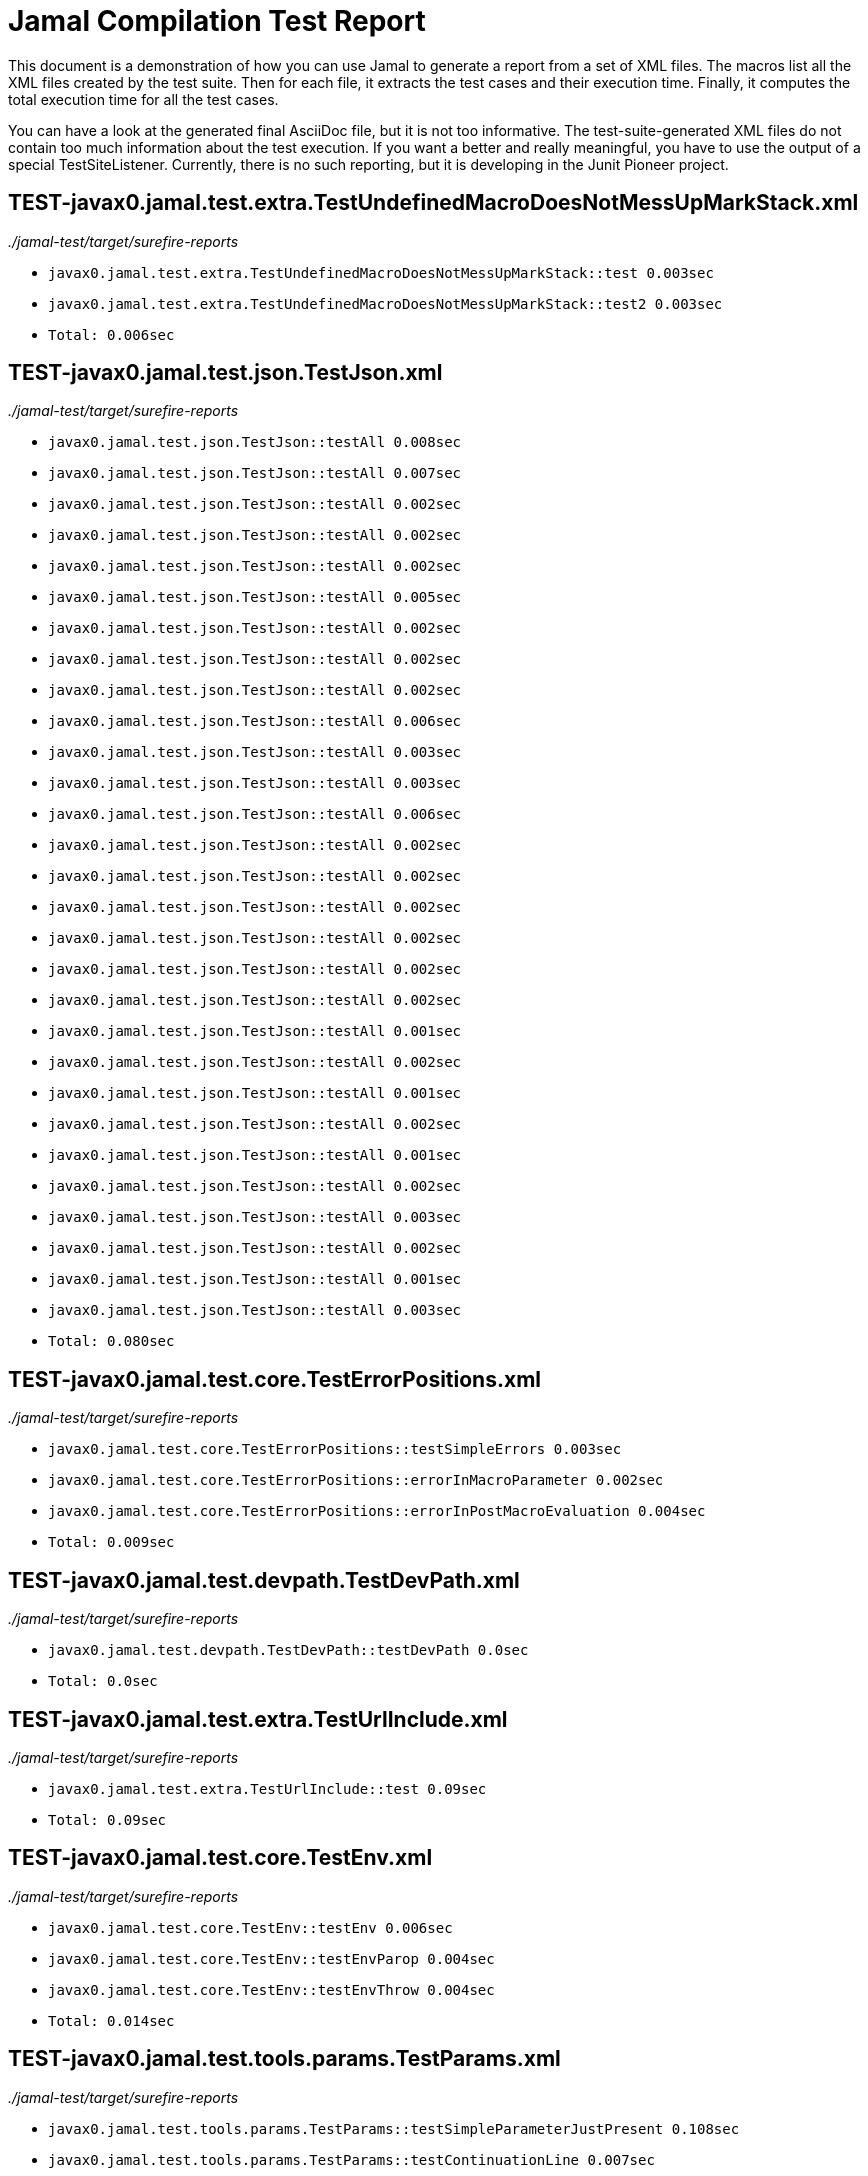 = Jamal Compilation Test Report

This document is a demonstration of how you can use Jamal to generate a report from a set of XML files.
The macros list all the XML files created by the test suite.
Then for each file, it extracts the test cases and their execution time.
Finally, it computes the total execution time for all the test cases.

You can have a look at the generated final AsciiDoc file, but it is not too informative.
The test-suite-generated XML files do not contain  too much information about the test execution.
If you want a better and really meaningful, you have to use the output of a special TestSiteListener.
Currently, there is no such reporting, but it is developing in the Junit Pioneer project.






// define the macro file containing the structured XML content of the file
// '/Users/verhasp/github/jamal/jamal-test/target/surefire-reports/TEST-javax0.jamal.test.extra.TestUndefinedMacroDoesNotMessUpMarkStack.xml' is the name of the file, replaced by the 'for' loop execution


// the title of the section is the name of the file without path
== TEST-javax0.jamal.test.extra.TestUndefinedMacroDoesNotMessUpMarkStack.xml
// then we have the full path of the file except the system-specific part (none of your business :-)
__./jamal-test/target/surefire-reports__

// execute a little BASIC-formatted code for each XML
* `javax0.jamal.test.extra.TestUndefinedMacroDoesNotMessUpMarkStack::test 0.003sec`
* `javax0.jamal.test.extra.TestUndefinedMacroDoesNotMessUpMarkStack::test2 0.003sec`
* `Total: 0.006sec`




// define the macro file containing the structured XML content of the file
// '/Users/verhasp/github/jamal/jamal-test/target/surefire-reports/TEST-javax0.jamal.test.json.TestJson.xml' is the name of the file, replaced by the 'for' loop execution


// the title of the section is the name of the file without path
== TEST-javax0.jamal.test.json.TestJson.xml
// then we have the full path of the file except the system-specific part (none of your business :-)
__./jamal-test/target/surefire-reports__

// execute a little BASIC-formatted code for each XML
* `javax0.jamal.test.json.TestJson::testAll 0.008sec`
* `javax0.jamal.test.json.TestJson::testAll 0.007sec`
* `javax0.jamal.test.json.TestJson::testAll 0.002sec`
* `javax0.jamal.test.json.TestJson::testAll 0.002sec`
* `javax0.jamal.test.json.TestJson::testAll 0.002sec`
* `javax0.jamal.test.json.TestJson::testAll 0.005sec`
* `javax0.jamal.test.json.TestJson::testAll 0.002sec`
* `javax0.jamal.test.json.TestJson::testAll 0.002sec`
* `javax0.jamal.test.json.TestJson::testAll 0.002sec`
* `javax0.jamal.test.json.TestJson::testAll 0.006sec`
* `javax0.jamal.test.json.TestJson::testAll 0.003sec`
* `javax0.jamal.test.json.TestJson::testAll 0.003sec`
* `javax0.jamal.test.json.TestJson::testAll 0.006sec`
* `javax0.jamal.test.json.TestJson::testAll 0.002sec`
* `javax0.jamal.test.json.TestJson::testAll 0.002sec`
* `javax0.jamal.test.json.TestJson::testAll 0.002sec`
* `javax0.jamal.test.json.TestJson::testAll 0.002sec`
* `javax0.jamal.test.json.TestJson::testAll 0.002sec`
* `javax0.jamal.test.json.TestJson::testAll 0.002sec`
* `javax0.jamal.test.json.TestJson::testAll 0.001sec`
* `javax0.jamal.test.json.TestJson::testAll 0.002sec`
* `javax0.jamal.test.json.TestJson::testAll 0.001sec`
* `javax0.jamal.test.json.TestJson::testAll 0.002sec`
* `javax0.jamal.test.json.TestJson::testAll 0.001sec`
* `javax0.jamal.test.json.TestJson::testAll 0.002sec`
* `javax0.jamal.test.json.TestJson::testAll 0.003sec`
* `javax0.jamal.test.json.TestJson::testAll 0.002sec`
* `javax0.jamal.test.json.TestJson::testAll 0.001sec`
* `javax0.jamal.test.json.TestJson::testAll 0.003sec`
* `Total: 0.080sec`




// define the macro file containing the structured XML content of the file
// '/Users/verhasp/github/jamal/jamal-test/target/surefire-reports/TEST-javax0.jamal.test.core.TestErrorPositions.xml' is the name of the file, replaced by the 'for' loop execution


// the title of the section is the name of the file without path
== TEST-javax0.jamal.test.core.TestErrorPositions.xml
// then we have the full path of the file except the system-specific part (none of your business :-)
__./jamal-test/target/surefire-reports__

// execute a little BASIC-formatted code for each XML
* `javax0.jamal.test.core.TestErrorPositions::testSimpleErrors 0.003sec`
* `javax0.jamal.test.core.TestErrorPositions::errorInMacroParameter 0.002sec`
* `javax0.jamal.test.core.TestErrorPositions::errorInPostMacroEvaluation 0.004sec`
* `Total: 0.009sec`




// define the macro file containing the structured XML content of the file
// '/Users/verhasp/github/jamal/jamal-test/target/surefire-reports/TEST-javax0.jamal.test.devpath.TestDevPath.xml' is the name of the file, replaced by the 'for' loop execution


// the title of the section is the name of the file without path
== TEST-javax0.jamal.test.devpath.TestDevPath.xml
// then we have the full path of the file except the system-specific part (none of your business :-)
__./jamal-test/target/surefire-reports__

// execute a little BASIC-formatted code for each XML
* `javax0.jamal.test.devpath.TestDevPath::testDevPath 0.0sec`
* `Total: 0.0sec`




// define the macro file containing the structured XML content of the file
// '/Users/verhasp/github/jamal/jamal-test/target/surefire-reports/TEST-javax0.jamal.test.extra.TestUrlInclude.xml' is the name of the file, replaced by the 'for' loop execution


// the title of the section is the name of the file without path
== TEST-javax0.jamal.test.extra.TestUrlInclude.xml
// then we have the full path of the file except the system-specific part (none of your business :-)
__./jamal-test/target/surefire-reports__

// execute a little BASIC-formatted code for each XML
* `javax0.jamal.test.extra.TestUrlInclude::test 0.09sec`
* `Total: 0.09sec`




// define the macro file containing the structured XML content of the file
// '/Users/verhasp/github/jamal/jamal-test/target/surefire-reports/TEST-javax0.jamal.test.core.TestEnv.xml' is the name of the file, replaced by the 'for' loop execution


// the title of the section is the name of the file without path
== TEST-javax0.jamal.test.core.TestEnv.xml
// then we have the full path of the file except the system-specific part (none of your business :-)
__./jamal-test/target/surefire-reports__

// execute a little BASIC-formatted code for each XML
* `javax0.jamal.test.core.TestEnv::testEnv 0.006sec`
* `javax0.jamal.test.core.TestEnv::testEnvParop 0.004sec`
* `javax0.jamal.test.core.TestEnv::testEnvThrow 0.004sec`
* `Total: 0.014sec`




// define the macro file containing the structured XML content of the file
// '/Users/verhasp/github/jamal/jamal-test/target/surefire-reports/TEST-javax0.jamal.test.tools.params.TestParams.xml' is the name of the file, replaced by the 'for' loop execution


// the title of the section is the name of the file without path
== TEST-javax0.jamal.test.tools.params.TestParams.xml
// then we have the full path of the file except the system-specific part (none of your business :-)
__./jamal-test/target/surefire-reports__

// execute a little BASIC-formatted code for each XML
* `javax0.jamal.test.tools.params.TestParams::testSimpleParameterJustPresent 0.108sec`
* `javax0.jamal.test.tools.params.TestParams::testContinuationLine 0.007sec`
* `javax0.jamal.test.tools.params.TestParams::testMultipleKeyUseError 0.002sec`
* `javax0.jamal.test.tools.params.TestParams::testMissingParameter 0.009sec`
* `javax0.jamal.test.tools.params.TestParams::testSimpleParametersAlternativesUDNo 0.007sec`
* `javax0.jamal.test.tools.params.TestParams::testUnusedParameter 0.005sec`
* `javax0.jamal.test.tools.params.TestParams::testSimpleParametersBetweenOptionalParensMultiLine 0.005sec`
* `javax0.jamal.test.tools.params.TestParams::testSimpleParametersBetweenOptionalParens_ 0.007sec`
* `javax0.jamal.test.tools.params.TestParams::testUnterminatedMLString 0.01sec`
* `javax0.jamal.test.tools.params.TestParams::testUnquotedEmptyString 0.006sec`
* `javax0.jamal.test.tools.params.TestParams::testBooleanParameters 0.006sec`
* `javax0.jamal.test.tools.params.TestParams::testFetchParameters 0.004sec`
* `javax0.jamal.test.tools.params.TestParams::testSimpleParametersOneFromUDMacro 0.006sec`
* `javax0.jamal.test.tools.params.TestParams::testListParametersOneFromUDMacro 0.004sec`
* `javax0.jamal.test.tools.params.TestParams::testUnterminatedString 0.005sec`
* `javax0.jamal.test.tools.params.TestParams::testUnquotedEmptyStringLast 0.004sec`
* `javax0.jamal.test.tools.params.TestParams::testSimpleParametersBetweenParens 0.003sec`
* `javax0.jamal.test.tools.params.TestParams::testSimpleParameters 0.004sec`
* `javax0.jamal.test.tools.params.TestParams::testSimpleParametersAlternativesUDYes 0.004sec`
* `javax0.jamal.test.tools.params.TestParams::testMultiLineString 0.005sec`
* `javax0.jamal.test.tools.params.TestParams::testSimpleParametersOneFromUDMacroOverride 0.004sec`
* `javax0.jamal.test.tools.params.TestParams::testSimpleParametersAlternatives 0.004sec`
* `javax0.jamal.test.tools.params.TestParams::testMultiValuedParameterMultiValue 0.004sec`
* `javax0.jamal.test.tools.params.TestParams::testMultiLineStringML 0.004sec`
* `javax0.jamal.test.tools.params.TestParams::testUnterminatedLineString 0.004sec`
* `javax0.jamal.test.tools.params.TestParams::testMultiValuedParameterSingleValue 0.003sec`
* `javax0.jamal.test.tools.params.TestParams::testSimpleParametersBetweenOptionalParens 0.003sec`
* `javax0.jamal.test.tools.params.TestParams::testSimpleParametersOptionalParenMissing 0.004sec`
* `javax0.jamal.test.tools.params.TestParams::testNonPresentEmptyList 0.003sec`
* `javax0.jamal.test.tools.params.TestParams::testSimpleParametersBetweenParensML 0.004sec`
* `javax0.jamal.test.tools.params.TestParams::testNoUDMacroForBoolean 0.003sec`
* `javax0.jamal.test.tools.params.TestParams::testUndefinedKey 0.009sec`
* `Total: 0.260sec`




// define the macro file containing the structured XML content of the file
// '/Users/verhasp/github/jamal/jamal-test/target/surefire-reports/TEST-javax0.jamal.test.yaml.TestYaml.xml' is the name of the file, replaced by the 'for' loop execution


// the title of the section is the name of the file without path
== TEST-javax0.jamal.test.yaml.TestYaml.xml
// then we have the full path of the file except the system-specific part (none of your business :-)
__./jamal-test/target/surefire-reports__

// execute a little BASIC-formatted code for each XML
* `javax0.jamal.test.yaml.TestYaml::testAll 0.002sec`
* `javax0.jamal.test.yaml.TestYaml::testAll 0.006sec`
* `javax0.jamal.test.yaml.TestYaml::testAll 0.005sec`
* `javax0.jamal.test.yaml.TestYaml::testAll 0.005sec`
* `javax0.jamal.test.yaml.TestYaml::testAll 0.004sec`
* `javax0.jamal.test.yaml.TestYaml::testAll 0.009sec`
* `javax0.jamal.test.yaml.TestYaml::testAll 0.005sec`
* `javax0.jamal.test.yaml.TestYaml::testAll 0.002sec`
* `javax0.jamal.test.yaml.TestYaml::testAll 0.002sec`
* `javax0.jamal.test.yaml.TestYaml::testAll 0.002sec`
* `javax0.jamal.test.yaml.TestYaml::testAll 0.002sec`
* `javax0.jamal.test.yaml.TestYaml::testAll 0.002sec`
* `javax0.jamal.test.yaml.TestYaml::testAll 0.017sec`
* `javax0.jamal.test.yaml.TestYaml::testAll 0.002sec`
* `javax0.jamal.test.yaml.TestYaml::testAll 0.002sec`
* `javax0.jamal.test.yaml.TestYaml::testAll 0.001sec`
* `javax0.jamal.test.yaml.TestYaml::testAll 0.002sec`
* `javax0.jamal.test.yaml.TestYaml::testAll 0.002sec`
* `javax0.jamal.test.yaml.TestYaml::testAll 0.002sec`
* `javax0.jamal.test.yaml.TestYaml::testAll 0.001sec`
* `javax0.jamal.test.yaml.TestYaml::testAll 0.001sec`
* `javax0.jamal.test.yaml.TestYaml::testAll 0.002sec`
* `javax0.jamal.test.yaml.TestYaml::testAll 0.002sec`
* `javax0.jamal.test.yaml.TestYaml::testAll 0.002sec`
* `javax0.jamal.test.yaml.TestYaml::testAll 0.002sec`
* `javax0.jamal.test.yaml.TestYaml::testAll 0.002sec`
* `javax0.jamal.test.yaml.TestYaml::testAll 0.002sec`
* `javax0.jamal.test.yaml.TestYaml::testAll 0.002sec`
* `javax0.jamal.test.yaml.TestYaml::testAll 0.001sec`
* `javax0.jamal.test.yaml.TestYaml::testAll 0.002sec`
* `javax0.jamal.test.yaml.TestYaml::testAll 0.003sec`
* `javax0.jamal.test.yaml.TestYaml::testAll 0.002sec`
* `javax0.jamal.test.yaml.TestYaml::testAll 0.002sec`
* `javax0.jamal.test.yaml.TestYaml::testAll 0.003sec`
* `javax0.jamal.test.yaml.TestYaml::testAll 0.002sec`
* `javax0.jamal.test.yaml.TestYaml::testAll 0.002sec`
* `javax0.jamal.test.yaml.TestYaml::testAll 0.004sec`
* `javax0.jamal.test.yaml.TestYaml::testAll 0.001sec`
* `javax0.jamal.test.yaml.TestYaml::testAll 0.001sec`
* `javax0.jamal.test.yaml.TestYaml::testAll 0.002sec`
* `javax0.jamal.test.yaml.TestYaml::testAll 0.003sec`
* `javax0.jamal.test.yaml.TestYaml::testAll 0.004sec`
* `javax0.jamal.test.yaml.TestYaml::testAll 0.003sec`
* `javax0.jamal.test.yaml.TestYaml::testAll 0.002sec`
* `javax0.jamal.test.yaml.TestYaml::testAll 0.004sec`
* `javax0.jamal.test.yaml.TestYaml::testAll 0.003sec`
* `javax0.jamal.test.yaml.TestYaml::testAll 0.002sec`
* `javax0.jamal.test.yaml.TestYaml::testAll 0.003sec`
* `javax0.jamal.test.yaml.TestYaml::testAll 0.002sec`
* `javax0.jamal.test.yaml.TestYaml::testAll 0.002sec`
* `javax0.jamal.test.yaml.TestYaml::testAll 0.002sec`
* `javax0.jamal.test.yaml.TestYaml::testAll 0.002sec`
* `Total: 0.147sec`




// define the macro file containing the structured XML content of the file
// '/Users/verhasp/github/jamal/jamal-test/target/surefire-reports/TEST-javax0.jamal.test.extra.TestUdProtection.xml' is the name of the file, replaced by the 'for' loop execution


// the title of the section is the name of the file without path
== TEST-javax0.jamal.test.extra.TestUdProtection.xml
// then we have the full path of the file except the system-specific part (none of your business :-)
__./jamal-test/target/surefire-reports__

// execute a little BASIC-formatted code for each XML
* `javax0.jamal.test.extra.TestUdProtection::worksWithSimpleReplace 0.004sec`
* `javax0.jamal.test.extra.TestUdProtection::worksWhenSeparatorContainsOther 0.002sec`
* `javax0.jamal.test.extra.TestUdProtection::escapeSaves 0.003sec`
* `javax0.jamal.test.extra.TestUdProtection::verbatimShowsTheEscapeMacrosInserted 0.002sec`
* `javax0.jamal.test.extra.TestUdProtection::escapeDoesNotWorkWithParametersInside 0.002sec`
* `javax0.jamal.test.extra.TestUdProtection::worksWhenSeparatorContainsOtherVerbatim 0.003sec`
* `Total: 0.016sec`




// define the macro file containing the structured XML content of the file
// '/Users/verhasp/github/jamal/jamal-test/target/surefire-reports/TEST-javax0.jamal.test.extra.TestUserDefinedScopesAndExport.xml' is the name of the file, replaced by the 'for' loop execution


// the title of the section is the name of the file without path
== TEST-javax0.jamal.test.extra.TestUserDefinedScopesAndExport.xml
// then we have the full path of the file except the system-specific part (none of your business :-)
__./jamal-test/target/surefire-reports__

// execute a little BASIC-formatted code for each XML
* `javax0.jamal.test.extra.TestUserDefinedScopesAndExport::testUserDefinedScopeLocking 0.002sec`
* `javax0.jamal.test.extra.TestUserDefinedScopesAndExport::testUserDefinedScopeLockingTwoArgumentas 0.002sec`
* `javax0.jamal.test.extra.TestUserDefinedScopesAndExport::testUserDefinedScopeLockingNonExport 0.003sec`
* `javax0.jamal.test.extra.TestUserDefinedScopesAndExport::testUserDefinedScopeLockingOneArgument 0.002sec`
* `javax0.jamal.test.extra.TestUserDefinedScopesAndExport::testUserDefinedScopeLockingExport 0.002sec`
* `Total: 0.011sec`




// define the macro file containing the structured XML content of the file
// '/Users/verhasp/github/jamal/jamal-test/target/surefire-reports/TEST-javax0.jamal.test.core.TestDefineClass.xml' is the name of the file, replaced by the 'for' loop execution


// the title of the section is the name of the file without path
== TEST-javax0.jamal.test.core.TestDefineClass.xml
// then we have the full path of the file except the system-specific part (none of your business :-)
__./jamal-test/target/surefire-reports__

// execute a little BASIC-formatted code for each XML
* `javax0.jamal.test.core.TestDefineClass::testJavaDefinedUserDefinedMacro 0.008sec`
* `Total: 0.008sec`




// define the macro file containing the structured XML content of the file
// '/Users/verhasp/github/jamal/jamal-test/target/surefire-reports/TEST-javax0.jamal.test.extra.TestUserDefinedPostEval.xml' is the name of the file, replaced by the 'for' loop execution


// the title of the section is the name of the file without path
== TEST-javax0.jamal.test.extra.TestUserDefinedPostEval.xml
// then we have the full path of the file except the system-specific part (none of your business :-)
__./jamal-test/target/surefire-reports__

// execute a little BASIC-formatted code for each XML
* `javax0.jamal.test.extra.TestUserDefinedPostEval::testPostEval 0.002sec`
* `Total: 0.002sec`




// define the macro file containing the structured XML content of the file
// '/Users/verhasp/github/jamal/jamal-test/target/surefire-reports/TEST-javax0.jamal.test.TestLastRelease.xml' is the name of the file, replaced by the 'for' loop execution


// the title of the section is the name of the file without path
== TEST-javax0.jamal.test.TestLastRelease.xml
// then we have the full path of the file except the system-specific part (none of your business :-)
__./jamal-test/target/surefire-reports__

// execute a little BASIC-formatted code for each XML
* `javax0.jamal.test.TestLastRelease::testLastRelease 0.339sec`
* `Total: 0.339sec`




// define the macro file containing the structured XML content of the file
// '/Users/verhasp/github/jamal/jamal-test/target/surefire-reports/TEST-javax0.jamal.test.core.TestImportWithForce.xml' is the name of the file, replaced by the 'for' loop execution


// the title of the section is the name of the file without path
== TEST-javax0.jamal.test.core.TestImportWithForce.xml
// then we have the full path of the file except the system-specific part (none of your business :-)
__./jamal-test/target/surefire-reports__

// execute a little BASIC-formatted code for each XML
* `javax0.jamal.test.core.TestImportWithForce::test 0.026sec`
* `Total: 0.026sec`




// define the macro file containing the structured XML content of the file
// '/Users/verhasp/github/jamal/jamal-test/target/surefire-reports/TEST-javax0.jamal.test.core.TestMacro.xml' is the name of the file, replaced by the 'for' loop execution


// the title of the section is the name of the file without path
== TEST-javax0.jamal.test.core.TestMacro.xml
// then we have the full path of the file except the system-specific part (none of your business :-)
__./jamal-test/target/surefire-reports__

// execute a little BASIC-formatted code for each XML
* `javax0.jamal.test.core.TestMacro::testUdAliasDefinedGlobal 0.006sec`
* `javax0.jamal.test.core.TestMacro::testBuiltInAliasDefined 0.008sec`
* `javax0.jamal.test.core.TestMacro::testBuiltInName 0.004sec`
* `javax0.jamal.test.core.TestMacro::testBuiltInAliasDefinedGlobal 0.003sec`
* `javax0.jamal.test.core.TestMacro::testUdAlias 0.006sec`
* `javax0.jamal.test.core.TestMacro::testBuiltInAlias 0.002sec`
* `javax0.jamal.test.core.TestMacro::throwsExportException 0.003sec`
* `javax0.jamal.test.core.TestMacro::testBuiltInUndefinedAlias 0.005sec`
* `javax0.jamal.test.core.TestMacro::testBuiltInAliasDefined2 0.003sec`
* `javax0.jamal.test.core.TestMacro::testUserDefinedUndefinedAliasUsedDefault 0.004sec`
* `javax0.jamal.test.core.TestMacro::testUserDefinedUndefinedEvaluete 0.003sec`
* `javax0.jamal.test.core.TestMacro::testUserDefinedUndefinedAlias 0.004sec`
* `javax0.jamal.test.core.TestMacro::testBuiltInUndefinedEvaluete 0.003sec`
* `javax0.jamal.test.core.TestMacro::testUserDefinedUndefinedEvalueteDefault 0.003sec`
* `javax0.jamal.test.core.TestMacro::testUdName 0.002sec`
* `javax0.jamal.test.core.TestMacro::testUdAliasDefined1 0.008sec`
* `javax0.jamal.test.core.TestMacro::testUdAliasDefined2 0.003sec`
* `Total: 0.070sec`




// define the macro file containing the structured XML content of the file
// '/Users/verhasp/github/jamal/jamal-test/target/surefire-reports/TEST-javax0.jamal.test.examples.TestArray.xml' is the name of the file, replaced by the 'for' loop execution


// the title of the section is the name of the file without path
== TEST-javax0.jamal.test.examples.TestArray.xml
// then we have the full path of the file except the system-specific part (none of your business :-)
__./jamal-test/target/surefire-reports__

// execute a little BASIC-formatted code for each XML
* `javax0.jamal.test.examples.TestArray::testInvalidArrayAccesses(String)[1] 0.005sec`
* `javax0.jamal.test.examples.TestArray::testInvalidArrayAccesses(String)[2] 0.002sec`
* `javax0.jamal.test.examples.TestArray::testInvalidArrayAccesses(String)[3] 0.002sec`
* `javax0.jamal.test.examples.TestArray::testInvalidArrayAccesses(String)[4] 0.002sec`
* `javax0.jamal.test.examples.TestArray::testValidArrayAccesses(String, String)[1] 0.002sec`
* `javax0.jamal.test.examples.TestArray::testValidArrayAccesses(String, String)[2] 0.002sec`
* `javax0.jamal.test.examples.TestArray::testValidArrayAccesses(String, String)[3] 0.001sec`
* `Total: 0.016sec`




// define the macro file containing the structured XML content of the file
// '/Users/verhasp/github/jamal/jamal-test/target/surefire-reports/TEST-javax0.jamal.test.core.TestJshell.xml' is the name of the file, replaced by the 'for' loop execution


// the title of the section is the name of the file without path
== TEST-javax0.jamal.test.core.TestJshell.xml
// then we have the full path of the file except the system-specific part (none of your business :-)
__./jamal-test/target/surefire-reports__

// execute a little BASIC-formatted code for each XML
* `javax0.jamal.test.core.TestJshell::testJShellError 0.533sec`
* `javax0.jamal.test.core.TestJshell::testJShellDocument 0.4sec`
* `javax0.jamal.test.core.TestJshell::testJShellExecution 0.322sec`
* `Total: 1.255sec`




// define the macro file containing the structured XML content of the file
// '/Users/verhasp/github/jamal/jamal-test/target/surefire-reports/TEST-javax0.jamal.test.core.TestEvalistFor.xml' is the name of the file, replaced by the 'for' loop execution


// the title of the section is the name of the file without path
== TEST-javax0.jamal.test.core.TestEvalistFor.xml
// then we have the full path of the file except the system-specific part (none of your business :-)
__./jamal-test/target/surefire-reports__

// execute a little BASIC-formatted code for each XML
* `javax0.jamal.test.core.TestEvalistFor::testEvalistInclude 0.016sec`
* `Total: 0.016sec`




// define the macro file containing the structured XML content of the file
// '/Users/verhasp/github/jamal/jamal-test/target/surefire-reports/TEST-javax0.jamal.test.yaml.TestConvertYamlReadme.xml' is the name of the file, replaced by the 'for' loop execution


// the title of the section is the name of the file without path
== TEST-javax0.jamal.test.yaml.TestConvertYamlReadme.xml
// then we have the full path of the file except the system-specific part (none of your business :-)
__./jamal-test/target/surefire-reports__

// execute a little BASIC-formatted code for each XML
* `javax0.jamal.test.yaml.TestConvertYamlReadme::generateDoc 0.077sec`
* `Total: 0.077sec`




// define the macro file containing the structured XML content of the file
// '/Users/verhasp/github/jamal/jamal-test/target/surefire-reports/TEST-javax0.jamal.test.core.TestNullMacro.xml' is the name of the file, replaced by the 'for' loop execution


// the title of the section is the name of the file without path
== TEST-javax0.jamal.test.core.TestNullMacro.xml
// then we have the full path of the file except the system-specific part (none of your business :-)
__./jamal-test/target/surefire-reports__

// execute a little BASIC-formatted code for each XML
* `javax0.jamal.test.core.TestNullMacro::testNullMacro 0.003sec`
* `Total: 0.003sec`




// define the macro file containing the structured XML content of the file
// '/Users/verhasp/github/jamal/jamal-test/target/surefire-reports/TEST-javax0.jamal.test.core.TestCore.xml' is the name of the file, replaced by the 'for' loop execution


// the title of the section is the name of the file without path
== TEST-javax0.jamal.test.core.TestCore.xml
// then we have the full path of the file except the system-specific part (none of your business :-)
__./jamal-test/target/surefire-reports__

// execute a little BASIC-formatted code for each XML
* `javax0.jamal.test.core.TestCore::testMacroMacro 0.004sec`
* `javax0.jamal.test.core.TestCore::testMacroMacro 0.003sec`
* `javax0.jamal.test.core.TestCore::testMacroMacro 0.004sec`
* `javax0.jamal.test.core.TestCore::testMacroMacro 0.002sec`
* `javax0.jamal.test.core.TestCore::testMacroMacro 0.004sec`
* `javax0.jamal.test.core.TestCore::testMacroMacro 0.003sec`
* `javax0.jamal.test.core.TestCore::testMacroMacro 0.003sec`
* `javax0.jamal.test.core.TestCore::testEscapep 0.003sec`
* `javax0.jamal.test.core.TestCore::testEscapep 0.006sec`
* `javax0.jamal.test.core.TestCore::testEscapep 0.002sec`
* `javax0.jamal.test.core.TestCore::testEscapep 0.002sec`
* `javax0.jamal.test.core.TestCore::testEscapep 0.003sec`
* `javax0.jamal.test.core.TestCore::testEscapep 0.002sec`
* `javax0.jamal.test.core.TestCore::testEscapep 0.002sec`
* `javax0.jamal.test.core.TestCore::testEscapep 0.002sec`
* `javax0.jamal.test.core.TestCore::testEscapep 0.002sec`
* `javax0.jamal.test.core.TestCore::testEscapep 0.004sec`
* `javax0.jamal.test.core.TestCore::testEscapep 0.003sec`
* `javax0.jamal.test.core.TestCore::testEscapep 0.004sec`
* `javax0.jamal.test.core.TestCore::testEscapep 0.002sec`
* `javax0.jamal.test.core.TestCore::testEscapep 0.004sec`
* `javax0.jamal.test.core.TestCore::testEscapep 0.007sec`
* `javax0.jamal.test.core.TestCore::testEscapep 0.004sec`
* `javax0.jamal.test.core.TestCore::testEscapep 0.005sec`
* `javax0.jamal.test.core.TestCore::testEscapep 0.004sec`
* `javax0.jamal.test.core.TestCore::testEscapep 0.014sec`
* `javax0.jamal.test.core.TestCore::testDefineDefault 0.007sec`
* `javax0.jamal.test.core.TestCore::testDefineDefault 0.006sec`
* `javax0.jamal.test.core.TestCore::testDefineDefault 0.005sec`
* `javax0.jamal.test.core.TestCore::testDefineDefault 0.013sec`
* `javax0.jamal.test.core.TestCore::testDefineDefault 0.009sec`
* `javax0.jamal.test.core.TestCore::testOptions 0.004sec`
* `javax0.jamal.test.core.TestCore::testOptions 0.004sec`
* `javax0.jamal.test.core.TestCore::testOptions 0.004sec`
* `javax0.jamal.test.core.TestCore::testOptions 0.003sec`
* `javax0.jamal.test.core.TestCore::testOptions 0.003sec`
* `javax0.jamal.test.core.TestCore::testOptions 0.003sec`
* `javax0.jamal.test.core.TestCore::testAllCoreMacrosB 0.272sec`
* `javax0.jamal.test.core.TestCore::testAllCoreMacrosB 0.171sec`
* `javax0.jamal.test.core.TestCore::testAllCoreMacrosB 0.217sec`
* `javax0.jamal.test.core.TestCore::testFor 0.005sec`
* `javax0.jamal.test.core.TestCore::testFor 0.002sec`
* `javax0.jamal.test.core.TestCore::testFor 0.029sec`
* `javax0.jamal.test.core.TestCore::testFor 0.001sec`
* `javax0.jamal.test.core.TestCore::testFor 0.001sec`
* `javax0.jamal.test.core.TestCore::testFor 0.002sec`
* `javax0.jamal.test.core.TestCore::testFor 0.002sec`
* `javax0.jamal.test.core.TestCore::testFor 0.001sec`
* `javax0.jamal.test.core.TestCore::testFor 0.005sec`
* `javax0.jamal.test.core.TestCore::testFor 0.004sec`
* `javax0.jamal.test.core.TestCore::testFor 0.01sec`
* `javax0.jamal.test.core.TestCore::testFor 0.023sec`
* `javax0.jamal.test.core.TestCore::testFor 0.007sec`
* `javax0.jamal.test.core.TestCore::testFor 0.004sec`
* `javax0.jamal.test.core.TestCore::testFor 0.007sec`
* `javax0.jamal.test.core.TestCore::testFor 0.002sec`
* `javax0.jamal.test.core.TestCore::testFor 0.002sec`
* `javax0.jamal.test.core.TestCore::testFor 0.003sec`
* `javax0.jamal.test.core.TestCore::testFor 0.003sec`
* `javax0.jamal.test.core.TestCore::testFor 0.002sec`
* `javax0.jamal.test.core.TestCore::testFor 0.001sec`
* `javax0.jamal.test.core.TestCore::testFor 0.002sec`
* `javax0.jamal.test.core.TestCore::testFor 0.002sec`
* `javax0.jamal.test.core.TestCore::testFor 0.002sec`
* `javax0.jamal.test.core.TestCore::testFor 0.002sec`
* `javax0.jamal.test.core.TestCore::testSep 0.005sec`
* `javax0.jamal.test.core.TestCore::testSep 0.004sec`
* `javax0.jamal.test.core.TestCore::testSep 0.007sec`
* `javax0.jamal.test.core.TestCore::testSep 0.011sec`
* `javax0.jamal.test.core.TestCore::testSep 0.012sec`
* `javax0.jamal.test.core.TestCore::testSep 0.003sec`
* `javax0.jamal.test.core.TestCore::testSep 0.002sec`
* `javax0.jamal.test.core.TestCore::testSep 0.002sec`
* `javax0.jamal.test.core.TestCore::testSep 0.002sec`
* `javax0.jamal.test.core.TestCore::testSep 0.002sec`
* `javax0.jamal.test.core.TestCore::testSep 0.001sec`
* `javax0.jamal.test.core.TestCore::testSep 0.001sec`
* `javax0.jamal.test.core.TestCore::testSep 0.002sec`
* `javax0.jamal.test.core.TestCore::testSep 0.003sec`
* `javax0.jamal.test.core.TestCore::testSep 0.002sec`
* `javax0.jamal.test.core.TestCore::testSep 0.001sec`
* `javax0.jamal.test.core.TestCore::testSep 0.001sec`
* `javax0.jamal.test.core.TestCore::testSep 0.001sec`
* `javax0.jamal.test.core.TestCore::testSep 0.001sec`
* `javax0.jamal.test.core.TestCore::testSep 0.002sec`
* `javax0.jamal.test.core.TestCore::testSep 0.002sec`
* `javax0.jamal.test.core.TestCore::testSep 0.001sec`
* `javax0.jamal.test.core.TestCore::testSep 0.002sec`
* `javax0.jamal.test.core.TestCore::testSep 0.001sec`
* `javax0.jamal.test.core.TestCore::testSep 0.002sec`
* `javax0.jamal.test.core.TestCore::testSep 0.002sec`
* `javax0.jamal.test.core.TestCore::testSep 0.001sec`
* `javax0.jamal.test.core.TestCore::testSep 0.002sec`
* `javax0.jamal.test.core.TestCore::testSep 0.001sec`
* `javax0.jamal.test.core.TestCore::testSep 0.002sec`
* `javax0.jamal.test.core.TestCore::testSep 0.001sec`
* `javax0.jamal.test.core.TestCore::testSep 0.002sec`
* `javax0.jamal.test.core.TestCore::testSep 0.002sec`
* `javax0.jamal.test.core.TestCore::testSep 0.001sec`
* `javax0.jamal.test.core.TestCore::testSep 0.001sec`
* `javax0.jamal.test.core.TestCore::testSep 0.002sec`
* `javax0.jamal.test.core.TestCore::testSep 0.003sec`
* `javax0.jamal.test.core.TestCore::testTry 0.003sec`
* `javax0.jamal.test.core.TestCore::testTry 0.003sec`
* `javax0.jamal.test.core.TestCore::testTry 0.002sec`
* `javax0.jamal.test.core.TestCore::testTry 0.003sec`
* `javax0.jamal.test.core.TestCore::testTry 0.002sec`
* `javax0.jamal.test.core.TestCore::testTry 0.003sec`
* `javax0.jamal.test.core.TestCore::testTry 0.003sec`
* `javax0.jamal.test.core.TestCore::testTry 0.003sec`
* `javax0.jamal.test.core.TestCore::testTry 0.003sec`
* `javax0.jamal.test.core.TestCore::testTry 0.005sec`
* `javax0.jamal.test.core.TestCore::testTry 0.007sec`
* `javax0.jamal.test.core.TestCore::testTry 0.004sec`
* `javax0.jamal.test.core.TestCore::testUse 0.002sec`
* `javax0.jamal.test.core.TestCore::testUse 0.002sec`
* `javax0.jamal.test.core.TestCore::testUse 0.003sec`
* `javax0.jamal.test.core.TestCore::testBlock 0.005sec`
* `javax0.jamal.test.core.TestCore::testBlock 0.003sec`
* `javax0.jamal.test.core.TestCore::testBlock 0.004sec`
* `javax0.jamal.test.core.TestCore::testDefer 0.005sec`
* `javax0.jamal.test.core.TestCore::testDefer 0.003sec`
* `javax0.jamal.test.core.TestCore::testDefer 0.009sec`
* `javax0.jamal.test.core.TestCore::testDefer 0.004sec`
* `javax0.jamal.test.core.TestCore::testDefer 0.004sec`
* `javax0.jamal.test.core.TestCore::testDefer 0.002sec`
* `javax0.jamal.test.core.TestCore::testDefer 0.003sec`
* `javax0.jamal.test.core.TestCore::testDefer 0.003sec`
* `javax0.jamal.test.core.TestCore::testDefer 0.004sec`
* `javax0.jamal.test.core.TestCore::testDefer 0.002sec`
* `javax0.jamal.test.core.TestCore::testDefer 0.003sec`
* `javax0.jamal.test.core.TestCore::testDefer 0.002sec`
* `javax0.jamal.test.core.TestCore::testDefer 0.002sec`
* `javax0.jamal.test.core.TestCore::testError 0.003sec`
* `javax0.jamal.test.core.TestCore::testIdent 0.002sec`
* `javax0.jamal.test.core.TestCore::testEval 0.157sec`
* `javax0.jamal.test.core.TestCore::testEval 0.003sec`
* `javax0.jamal.test.core.TestCore::testEval 0.004sec`
* `javax0.jamal.test.core.TestCore::testEval 0.002sec`
* `javax0.jamal.test.core.TestCore::testEval 0.002sec`
* `javax0.jamal.test.core.TestCore::testEval 0.003sec`
* `javax0.jamal.test.core.TestCore::testEval 0.005sec`
* `javax0.jamal.test.core.TestCore::testEval 0.002sec`
* `javax0.jamal.test.core.TestCore::testEval 0.002sec`
* `javax0.jamal.test.core.TestCore::testEval 0.001sec`
* `javax0.jamal.test.core.TestCore::testEval 0.001sec`
* `javax0.jamal.test.core.TestCore::testEval 0.002sec`
* `javax0.jamal.test.core.TestCore::testEval 0.004sec`
* `javax0.jamal.test.core.TestCore::testIf 0.002sec`
* `javax0.jamal.test.core.TestCore::testIf 0.001sec`
* `javax0.jamal.test.core.TestCore::testIf 0.001sec`
* `javax0.jamal.test.core.TestCore::testIf 0.002sec`
* `javax0.jamal.test.core.TestCore::testIf 0.001sec`
* `javax0.jamal.test.core.TestCore::testIf 0.001sec`
* `javax0.jamal.test.core.TestCore::testIf 0.002sec`
* `javax0.jamal.test.core.TestCore::testIf 0.001sec`
* `javax0.jamal.test.core.TestCore::testIf 0.002sec`
* `javax0.jamal.test.core.TestCore::testIf 0.001sec`
* `javax0.jamal.test.core.TestCore::testIf 0.001sec`
* `javax0.jamal.test.core.TestCore::testIf 0.002sec`
* `javax0.jamal.test.core.TestCore::testIf 0.001sec`
* `javax0.jamal.test.core.TestCore::testIf 0.002sec`
* `javax0.jamal.test.core.TestCore::testIf 0.001sec`
* `javax0.jamal.test.core.TestCore::testIf 0.002sec`
* `javax0.jamal.test.core.TestCore::testIf 0.002sec`
* `javax0.jamal.test.core.TestCore::testIf 0.002sec`
* `javax0.jamal.test.core.TestCore::testIf 0.002sec`
* `javax0.jamal.test.core.TestCore::testIf 0.001sec`
* `javax0.jamal.test.core.TestCore::testIf 0.001sec`
* `javax0.jamal.test.core.TestCore::testIf 0.002sec`
* `javax0.jamal.test.core.TestCore::testIf 0.002sec`
* `javax0.jamal.test.core.TestCore::testIf 0.001sec`
* `javax0.jamal.test.core.TestCore::testIf 0.002sec`
* `javax0.jamal.test.core.TestCore::testIf 0.002sec`
* `javax0.jamal.test.core.TestCore::testIf 0.003sec`
* `javax0.jamal.test.core.TestCore::testIf 0.01sec`
* `javax0.jamal.test.core.TestCore::testIf 0.002sec`
* `javax0.jamal.test.core.TestCore::testIf 0.002sec`
* `javax0.jamal.test.core.TestCore::testIf 0.001sec`
* `javax0.jamal.test.core.TestCore::testIf 0.001sec`
* `javax0.jamal.test.core.TestCore::testIf 0.002sec`
* `javax0.jamal.test.core.TestCore::testIf 0.001sec`
* `javax0.jamal.test.core.TestCore::testIf 0.001sec`
* `javax0.jamal.test.core.TestCore::testIf 0.001sec`
* `javax0.jamal.test.core.TestCore::testIf 0.002sec`
* `javax0.jamal.test.core.TestCore::testIf 0.001sec`
* `javax0.jamal.test.core.TestCore::testIf 0.001sec`
* `javax0.jamal.test.core.TestCore::testIf 0.002sec`
* `javax0.jamal.test.core.TestCore::testDefineXtended 0.003sec`
* `javax0.jamal.test.core.TestCore::testDefineXtended 0.002sec`
* `javax0.jamal.test.core.TestCore::testDefineXtended 0.001sec`
* `javax0.jamal.test.core.TestCore::testDefineXtended 0.002sec`
* `javax0.jamal.test.core.TestCore::testDefineXtended 0.002sec`
* `javax0.jamal.test.core.TestCore::testDefineXtended 0.003sec`
* `javax0.jamal.test.core.TestCore::testDefineXtended 0.005sec`
* `javax0.jamal.test.core.TestCore::testUndefine 0.001sec`
* `javax0.jamal.test.core.TestCore::testUndefine 0.002sec`
* `javax0.jamal.test.core.TestCore::testUndefine 0.002sec`
* `javax0.jamal.test.core.TestCore::testUndefine 0.001sec`
* `javax0.jamal.test.core.TestCore::testUndefine 0.003sec`
* `javax0.jamal.test.core.TestCore::testUndefine 0.003sec`
* `javax0.jamal.test.core.TestCore::testUndefine 0.002sec`
* `javax0.jamal.test.core.TestCore::testUndefine 0.003sec`
* `javax0.jamal.test.core.TestCore::testUndefine 0.005sec`
* `javax0.jamal.test.core.TestCore::testDeprecation 0.001sec`
* `javax0.jamal.test.core.TestCore::testComment 0.002sec`
* `javax0.jamal.test.core.TestCore::testRequire 0.003sec`
* `javax0.jamal.test.core.TestCore::testRequire 0.003sec`
* `javax0.jamal.test.core.TestCore::testRequire 0.008sec`
* `javax0.jamal.test.core.TestCore::testRequire 0.002sec`
* `javax0.jamal.test.core.TestCore::testRequire 0.002sec`
* `javax0.jamal.test.core.TestCore::testRequire 0.002sec`
* `javax0.jamal.test.core.TestCore::testRequire 0.002sec`
* `javax0.jamal.test.core.TestCore::testRequire 0.016sec`
* `javax0.jamal.test.core.TestCore::testRequire 0.002sec`
* `javax0.jamal.test.core.TestCore::testDefine 0.002sec`
* `javax0.jamal.test.core.TestCore::testDefine 0.002sec`
* `javax0.jamal.test.core.TestCore::testDefine 0.001sec`
* `javax0.jamal.test.core.TestCore::testDefine 0.002sec`
* `javax0.jamal.test.core.TestCore::testDefine 0.002sec`
* `javax0.jamal.test.core.TestCore::testDefine 0.003sec`
* `javax0.jamal.test.core.TestCore::testDefine 0.002sec`
* `javax0.jamal.test.core.TestCore::testDefine 0.002sec`
* `javax0.jamal.test.core.TestCore::testDefine 0.004sec`
* `javax0.jamal.test.core.TestCore::testDefine 0.009sec`
* `javax0.jamal.test.core.TestCore::testDefine 0.003sec`
* `javax0.jamal.test.core.TestCore::testDefine 0.001sec`
* `javax0.jamal.test.core.TestCore::testDefine 0.001sec`
* `javax0.jamal.test.core.TestCore::testDefine 0.002sec`
* `javax0.jamal.test.core.TestCore::testDefine 0.001sec`
* `javax0.jamal.test.core.TestCore::testDefine 0.002sec`
* `javax0.jamal.test.core.TestCore::testDefine 0.002sec`
* `javax0.jamal.test.core.TestCore::testDefine 0.001sec`
* `javax0.jamal.test.core.TestCore::testDefine 0.001sec`
* `javax0.jamal.test.core.TestCore::testDefine 0.002sec`
* `javax0.jamal.test.core.TestCore::testDefine 0.002sec`
* `javax0.jamal.test.core.TestCore::testDefine 0.002sec`
* `javax0.jamal.test.core.TestCore::testDefine 0.004sec`
* `javax0.jamal.test.core.TestCore::testDefine 0.003sec`
* `javax0.jamal.test.core.TestCore::testDefine 0.002sec`
* `javax0.jamal.test.core.TestCore::testDefine 0.002sec`
* `javax0.jamal.test.core.TestCore::testDefine 0.002sec`
* `javax0.jamal.test.core.TestCore::testDefine 0.006sec`
* `javax0.jamal.test.core.TestCore::testDefine 0.006sec`
* `javax0.jamal.test.core.TestCore::testDefine 0.003sec`
* `javax0.jamal.test.core.TestCore::testDefine 0.002sec`
* `javax0.jamal.test.core.TestCore::testDefine 0.001sec`
* `javax0.jamal.test.core.TestCore::testDefine 0.001sec`
* `javax0.jamal.test.core.TestCore::testDefine 0.002sec`
* `javax0.jamal.test.core.TestCore::testDefine 0.002sec`
* `javax0.jamal.test.core.TestCore::testDefine 0.002sec`
* `javax0.jamal.test.core.TestCore::testDefine 0.002sec`
* `javax0.jamal.test.core.TestCore::testDefine 0.002sec`
* `javax0.jamal.test.core.TestCore::testDefine 0.002sec`
* `javax0.jamal.test.core.TestCore::testDefine 0.002sec`
* `javax0.jamal.test.core.TestCore::testDefine 0.002sec`
* `javax0.jamal.test.core.TestCore::testDefine 0.002sec`
* `javax0.jamal.test.core.TestCore::testDefine 0.003sec`
* `javax0.jamal.test.core.TestCore::testDefine 0.003sec`
* `javax0.jamal.test.core.TestCore::testDefine 0.002sec`
* `javax0.jamal.test.core.TestCore::testDefine 0.003sec`
* `javax0.jamal.test.core.TestCore::testDefine 0.005sec`
* `javax0.jamal.test.core.TestCore::testDefine 0.009sec`
* `javax0.jamal.test.core.TestCore::testDefine 0.002sec`
* `javax0.jamal.test.core.TestCore::testDefine 0.002sec`
* `javax0.jamal.test.core.TestCore::testDefine 0.002sec`
* `javax0.jamal.test.core.TestCore::testDefine 0.002sec`
* `javax0.jamal.test.core.TestCore::testDefine 0.002sec`
* `javax0.jamal.test.core.TestCore::testDefine 0.002sec`
* `javax0.jamal.test.core.TestCore::testDefine 0.002sec`
* `javax0.jamal.test.core.TestCore::testDefine 0.001sec`
* `javax0.jamal.test.core.TestCore::testDefine 0.002sec`
* `javax0.jamal.test.core.TestCore::testDefine 0.002sec`
* `javax0.jamal.test.core.TestCore::testDefine 0.002sec`
* `javax0.jamal.test.core.TestCore::testDefine 0.001sec`
* `javax0.jamal.test.core.TestCore::testDefine 0.002sec`
* `javax0.jamal.test.core.TestCore::testDefine 0.001sec`
* `javax0.jamal.test.core.TestCore::testDefine 0.002sec`
* `javax0.jamal.test.core.TestCore::testDefine 0.002sec`
* `javax0.jamal.test.core.TestCore::testDefine 0.002sec`
* `javax0.jamal.test.core.TestCore::testDefine 0.001sec`
* `javax0.jamal.test.core.TestCore::testDefine 0.002sec`
* `javax0.jamal.test.core.TestCore::testDefine 0.003sec`
* `javax0.jamal.test.core.TestCore::testDefine 0.003sec`
* `javax0.jamal.test.core.TestCore::testDefine 0.012sec`
* `javax0.jamal.test.core.TestCore::testDefine 0.002sec`
* `javax0.jamal.test.core.TestCore::testDefine 0.003sec`
* `javax0.jamal.test.core.TestCore::testDefine 0.004sec`
* `javax0.jamal.test.core.TestCore::testDefine 0.002sec`
* `javax0.jamal.test.core.TestCore::testDefine 0.005sec`
* `javax0.jamal.test.core.TestCore::testDefine 0.002sec`
* `javax0.jamal.test.core.TestCore::testDefine 0.003sec`
* `javax0.jamal.test.core.TestCore::testDefine 0.002sec`
* `javax0.jamal.test.core.TestCore::testDefine 0.002sec`
* `javax0.jamal.test.core.TestCore::testDefine 0.005sec`
* `javax0.jamal.test.core.TestCore::testDefine 0.002sec`
* `javax0.jamal.test.core.TestCore::testDefine 0.006sec`
* `javax0.jamal.test.core.TestCore::testDefine 0.002sec`
* `javax0.jamal.test.core.TestCore::testDefine 0.002sec`
* `javax0.jamal.test.core.TestCore::testDefine 0.003sec`
* `javax0.jamal.test.core.TestCore::testDefine 0.005sec`
* `javax0.jamal.test.core.TestCore::testDefine 0.001sec`
* `javax0.jamal.test.core.TestCore::testDefine 0.004sec`
* `javax0.jamal.test.core.TestCore::testDefine 0.007sec`
* `javax0.jamal.test.core.TestCore::testDefine 0.002sec`
* `javax0.jamal.test.core.TestCore::testDefine 0.002sec`
* `javax0.jamal.test.core.TestCore::testDefine 0.002sec`
* `javax0.jamal.test.core.TestCore::testDefine 0.002sec`
* `javax0.jamal.test.core.TestCore::testDefine 0.003sec`
* `javax0.jamal.test.core.TestCore::testDefine 0.003sec`
* `javax0.jamal.test.core.TestCore::testEngine 0.003sec`
* `javax0.jamal.test.core.TestCore::testEngine 0.003sec`
* `javax0.jamal.test.core.TestCore::testEngine 0.004sec`
* `javax0.jamal.test.core.TestCore::testEngine 0.243sec`
* `javax0.jamal.test.core.TestCore::testEngine 0.22sec`
* `javax0.jamal.test.core.TestCore::testEngine 0.006sec`
* `javax0.jamal.test.core.TestCore::testEngine 0.002sec`
* `javax0.jamal.test.core.TestCore::testEngine 0.002sec`
* `javax0.jamal.test.core.TestCore::testEngine 0.003sec`
* `javax0.jamal.test.core.TestCore::testExport 0.002sec`
* `javax0.jamal.test.core.TestCore::testExport 0.001sec`
* `javax0.jamal.test.core.TestCore::testExport 0.002sec`
* `javax0.jamal.test.core.TestCore::testExport 0.002sec`
* `javax0.jamal.test.core.TestCore::testExport 0.002sec`
* `javax0.jamal.test.core.TestCore::testExport 0.002sec`
* `javax0.jamal.test.core.TestCore::testImport 0.013sec`
* `javax0.jamal.test.core.TestCore::testImport 0.007sec`
* `javax0.jamal.test.core.TestCore::testSamples 0.001sec`
* `javax0.jamal.test.core.TestCore::testDeepEscape 0.002sec`
* `javax0.jamal.test.core.TestCore::testDeepEscape 0.036sec`
* `javax0.jamal.test.core.TestCore::testDeepEscape 0.007sec`
* `javax0.jamal.test.core.TestCore::testNestedUserDefinedMacros 0.002sec`
* `javax0.jamal.test.core.TestCore::testRecursiveMacro 0.111sec`
* `javax0.jamal.test.core.TestCore::testRecursiveMacro 0.185sec`
* `Total: 2.601sec`




// define the macro file containing the structured XML content of the file
// '/Users/verhasp/github/jamal/jamal-test/target/surefire-reports/TEST-javax0.jamal.test.examples.TestHello.xml' is the name of the file, replaced by the 'for' loop execution


// the title of the section is the name of the file without path
== TEST-javax0.jamal.test.examples.TestHello.xml
// then we have the full path of the file except the system-specific part (none of your business :-)
__./jamal-test/target/surefire-reports__

// execute a little BASIC-formatted code for each XML
* `javax0.jamal.test.examples.TestHello::macroWorks 0.001sec`
* `javax0.jamal.test.examples.TestHello::testDebugger 0.0sec`
* `Total: 0.001sec`




// define the macro file containing the structured XML content of the file
// '/Users/verhasp/github/jamal/jamal-test/target/surefire-reports/TEST-javax0.jamal.test.core.TestLog.xml' is the name of the file, replaced by the 'for' loop execution


// the title of the section is the name of the file without path
== TEST-javax0.jamal.test.core.TestLog.xml
// then we have the full path of the file except the system-specific part (none of your business :-)
__./jamal-test/target/surefire-reports__

// execute a little BASIC-formatted code for each XML
* `javax0.jamal.test.core.TestLog::testLogging 0.006sec`
* `Total: 0.006sec`




// define the macro file containing the structured XML content of the file
// '/Users/verhasp/github/jamal/jamal-test/target/surefire-reports/TEST-javax0.jamal.test.examples.TestHelloWorld.xml' is the name of the file, replaced by the 'for' loop execution


// the title of the section is the name of the file without path
== TEST-javax0.jamal.test.examples.TestHelloWorld.xml
// then we have the full path of the file except the system-specific part (none of your business :-)
__./jamal-test/target/surefire-reports__

// execute a little BASIC-formatted code for each XML
* `javax0.jamal.test.examples.TestHelloWorld::macroWorks 0.002sec`
* `javax0.jamal.test.examples.TestHelloWorld::macroIgnoresInput 0.001sec`
* `javax0.jamal.test.examples.TestHelloWorld::macroRegisteredGLobal 0.001sec`
* `Total: 0.004sec`




// define the macro file containing the structured XML content of the file
// '/Users/verhasp/github/jamal/jamal-test/target/surefire-reports/TEST-javax0.jamal.test.core.TestInclude.xml' is the name of the file, replaced by the 'for' loop execution


// the title of the section is the name of the file without path
== TEST-javax0.jamal.test.core.TestInclude.xml
// then we have the full path of the file except the system-specific part (none of your business :-)
__./jamal-test/target/surefire-reports__

// execute a little BASIC-formatted code for each XML
* `javax0.jamal.test.core.TestInclude::testPartialInclude 0.009sec`
* `javax0.jamal.test.core.TestInclude::testRangeWithSpaces 0.006sec`
* `javax0.jamal.test.core.TestInclude::testMultipleRanges 0.005sec`
* `javax0.jamal.test.core.TestInclude::testDescendingRange 0.006sec`
* `javax0.jamal.test.core.TestInclude::testOneLineRange 0.007sec`
* `javax0.jamal.test.core.TestInclude::testOneLineRangeWithMultipleRanges 0.003sec`
* `javax0.jamal.test.core.TestInclude::testRangeWithTooSmallBoundary 0.002sec`
* `javax0.jamal.test.core.TestInclude::testRangeWithZero 0.005sec`
* `javax0.jamal.test.core.TestInclude::testRangeWithTooLargeBoundary 0.003sec`
* `javax0.jamal.test.core.TestInclude::testNegativeRange 0.004sec`
* `javax0.jamal.test.core.TestInclude::testMandatoryInclude 0.006sec`
* `javax0.jamal.test.core.TestInclude::testOptionalInclude 0.004sec`
* `Total: 0.060sec`




// define the macro file containing the structured XML content of the file
// '/Users/verhasp/github/jamal/jamal-test/target/surefire-reports/TEST-javax0.jamal.test.statecheck.TestCheckState.xml' is the name of the file, replaced by the 'for' loop execution


// the title of the section is the name of the file without path
== TEST-javax0.jamal.test.statecheck.TestCheckState.xml
// then we have the full path of the file except the system-specific part (none of your business :-)
__./jamal-test/target/surefire-reports__

// execute a little BASIC-formatted code for each XML
* `javax0.jamal.test.statecheck.TestCheckState::testCheckStateSwitchOff 0.004sec`
* `javax0.jamal.test.statecheck.TestCheckState::testCheckState 0.002sec`
* `javax0.jamal.test.statecheck.TestCheckState::testCheckStateSwitchOffForGlobal 0.002sec`
* `javax0.jamal.test.statecheck.TestCheckState::testCheckStateInTry 0.003sec`
* `javax0.jamal.test.statecheck.TestCheckState::testCheckStateTwice 0.007sec`
* `javax0.jamal.test.statecheck.TestCheckState::testCheckStateForGLobal 0.002sec`
* `Total: 0.020sec`




// define the macro file containing the structured XML content of the file
// '/Users/verhasp/github/jamal/jamal-test/target/surefire-reports/TEST-javax0.jamal.test.parser.TestParser.xml' is the name of the file, replaced by the 'for' loop execution


// the title of the section is the name of the file without path
== TEST-javax0.jamal.test.parser.TestParser.xml
// then we have the full path of the file except the system-specific part (none of your business :-)
__./jamal-test/target/surefire-reports__

// execute a little BASIC-formatted code for each XML
* `javax0.jamal.test.parser.TestParser::testDeeplyNested 0.012sec`
* `javax0.jamal.test.parser.TestParser::simpleTest 0.004sec`
* `javax0.jamal.test.parser.TestParser::testWithSepLocal 0.002sec`
* `javax0.jamal.test.parser.TestParser::testWithSep 0.007sec`
* `javax0.jamal.test.parser.TestParser::testEscape 0.002sec`
* `javax0.jamal.test.parser.TestParser::testWithSepSep 0.002sec`
* `javax0.jamal.test.parser.TestParser::testUndefBiMacro 0.002sec`
* `Total: 0.031sec`




// define the macro file containing the structured XML content of the file
// '/Users/verhasp/github/jamal/jamal-test/target/surefire-reports/TEST-javax0.jamal.test.examples.TestIOHooks.xml' is the name of the file, replaced by the 'for' loop execution


// the title of the section is the name of the file without path
== TEST-javax0.jamal.test.examples.TestIOHooks.xml
// then we have the full path of the file except the system-specific part (none of your business :-)
__./jamal-test/target/surefire-reports__

// execute a little BASIC-formatted code for each XML
* `javax0.jamal.test.examples.TestIOHooks::testIOHooks 0.003sec`
* `Total: 0.003sec`




// define the macro file containing the structured XML content of the file
// '/Users/verhasp/github/jamal/jamal-test/target/surefire-reports/TEST-javax0.jamal.test.examples.TestSpacer.xml' is the name of the file, replaced by the 'for' loop execution


// the title of the section is the name of the file without path
== TEST-javax0.jamal.test.examples.TestSpacer.xml
// then we have the full path of the file except the system-specific part (none of your business :-)
__./jamal-test/target/surefire-reports__

// execute a little BASIC-formatted code for each XML
* `javax0.jamal.test.examples.TestSpacer::spacerSpacesInput 0.001sec`
* `Total: 0.001sec`




// define the macro file containing the structured XML content of the file
// '/Users/verhasp/github/jamal/jamal-test/target/surefire-reports/TEST-javax0.jamal.test.json.TestConvertJsonReadme.xml' is the name of the file, replaced by the 'for' loop execution


// the title of the section is the name of the file without path
== TEST-javax0.jamal.test.json.TestConvertJsonReadme.xml
// then we have the full path of the file except the system-specific part (none of your business :-)
__./jamal-test/target/surefire-reports__

// execute a little BASIC-formatted code for each XML
* `javax0.jamal.test.json.TestConvertJsonReadme::generateDoc 0.052sec`
* `Total: 0.052sec`




// define the macro file containing the structured XML content of the file
// '/Users/verhasp/github/jamal/jamal-test/target/surefire-reports/TEST-javax0.jamal.test.core.TestRequire.xml' is the name of the file, replaced by the 'for' loop execution


// the title of the section is the name of the file without path
== TEST-javax0.jamal.test.core.TestRequire.xml
// then we have the full path of the file except the system-specific part (none of your business :-)
__./jamal-test/target/surefire-reports__

// execute a little BASIC-formatted code for each XML
* `javax0.jamal.test.core.TestRequire::testFutureVersion 0.009sec`
* `javax0.jamal.test.core.TestRequire::testCurrentExactVersion 0.017sec`
* `javax0.jamal.test.core.TestRequire::testCurrentVersionAsString 0.004sec`
* `javax0.jamal.test.core.TestRequire::testFutureVersionOK 0.029sec`
* `Total: 0.059sec`



Total Test Time: `5.283sec`